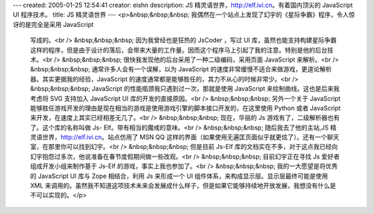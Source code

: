 ---
created: 2005-01-25 12:54:41
creator: eishn
description: JS 精灵语世界，http://elf.ivi.cn。有着国内顶尖的 JavaScript UI 程序技术。
title: JS 精灵语世界
---
<p>&nbsp;&nbsp;&nbsp; 我偶然在一个站点上发现了幻宇的《星际争霸》程序，令人惊讶的是完全是采用 JavaScript
 写成的。<br />
 &nbsp;&nbsp;&nbsp; 因为我曾经也是狂热的 JsCoder ，写过 UI
 库，虽然也能支持构建星际争霸这样的程序，但是由于设计的落后，会带来大量的工作量。因而这个程序马上引起了我的注意。特别是他的后台技术。<br />
 &nbsp;&nbsp;&nbsp; 很快我发现他的后台采用了一种二级编码，采用页面 JavaScript 来解析。<br />
 &nbsp;&nbsp;&nbsp; 通常许多人会有一个误解，以为 JavaScript
 的速度非常缓慢不适合来做游戏，更遑论解析器。其实更据我的经验，JavaScript 的速度通常都是能够胜任的，其力不从心的时候非常少。<br />
 &nbsp;&nbsp;&nbsp; JavaScript 的性能瓶颈我只遇到过一次，那就是使用 JavaScript 来绘制曲线。这也是后来我考虑将
 SVG 支持加入 JavaScript UI 库的开发的直接原因。<br />
 &nbsp;&nbsp;&nbsp; 另外一个关于 JavaScript 能够胜任游戏开发的理由是现在相当的游戏是使用游戏引擎的脚本接口开发的，在这里使用
 Python 或者 JavaScript 来开发，在速度上其实已经相差无几了。<br />
 &nbsp;&nbsp;&nbsp; 现在，华丽的 Js 游戏有了，二级解析器也有了。这个库的名称叫做 Js- Elf。带有相当的魔戒的意味。<br />
 &nbsp;&nbsp;&nbsp; 随后我去了他的主站,JS 精灵语世界，http://elf.ivi.cn。站点仿用了 MSN QQ
 这样的界面（如果使用无遍匡页面似乎就更炫了）。还有一个聊天室，在那里你可以找到幻宇。<br />
 &nbsp;&nbsp;&nbsp; 但是目前 Js-Elf
 库的文档实在不多，对于这点我已经向幻宇抱怨过多次，他说准备在春节度假期间做一些改观。<br />
 &nbsp;&nbsp;&nbsp; 目前幻宇正在寻找 Js 爱好者组成开发小组来制作基于 Js-Elf 的游戏，事实上我也参加了。<br />
 &nbsp;&nbsp;&nbsp; 我的一大愿望是将优秀的 JavaScript UI 库与 Zope 相结合，利用 Js 来形成一个 UI
 组件体系，来构成显示层。显示层最终可能是使用 XML
 来调用的。虽然我不知道这项技术未来会发展成什么样子，但是如果它能够持续地开放发展，我想没有什么是不可以实现的。</p>